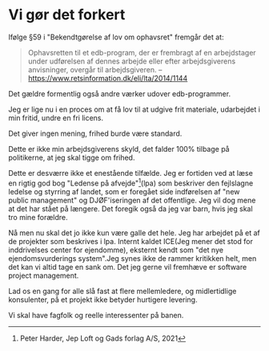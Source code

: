* Vi gør det forkert
Ifølge §59 i "Bekendtgørelse af lov om ophavsret" fremgår det at:

#+BEGIN_QUOTE
Ophavsretten til et edb-program, der er frembragt af en arbejdstager
under udførelsen af dennes arbejde eller efter arbejdsgiverens
anvisninger, overgår til arbejdsgiveren. -- https://www.retsinformation.dk/eli/lta/2014/1144
#+END_QUOTE

Det gældre formentlig også andre værker udover edb-programmer.

Jeg er lige nu i en proces om at få lov til at udgive frit materiale, udarbejdet i min fritid, undre en fri licens.

Det giver ingen mening, frihed burde være standard.

Dette er ikke min arbejdsgiverens skyld, det falder 100% tilbage på politikerne, at jeg skal tigge om frihed.

Dette er desværre ikke et enestående tilfælde. Jeg er fortiden ved at
læse en rigtig god bog "Ledense på afvejde"[1](lpa) som beskriver den
fejlslagne ledelse og styrring af landet, som er foregået side indførelsen af "new public management" og DJØF'iseringen af det offentlige.
Jeg vil dog mene at det har stået på længere. Det foregik også da jeg var barn, hvis jeg skal tro mine forældre.

Nå men nu skal det jo ikke kun være galle det hele. Jeg har arbejdet
på et af de projekter som beskrives i lpa. Internt kaldet ICE(Jeg
mener det stod for inddrivelses center for ejendomme), eksternt kendt
som "det nye ejendomsvurderings system".Jeg synes ikke de rammer
kritikken helt, men det kan vi altid tage en sank om. Det jeg gerne
vil fremhæve er software project management.

Lad os en gang for alle slå fast at flere mellemledere, og midlertidlige konsulenter, på et projekt ikke betyder hurtigere levering.

Vi skal have fagfolk og reelle interessenter på banen.


[1] Peter Harder, Jep Loft og Gads forlag A/S, 2021
